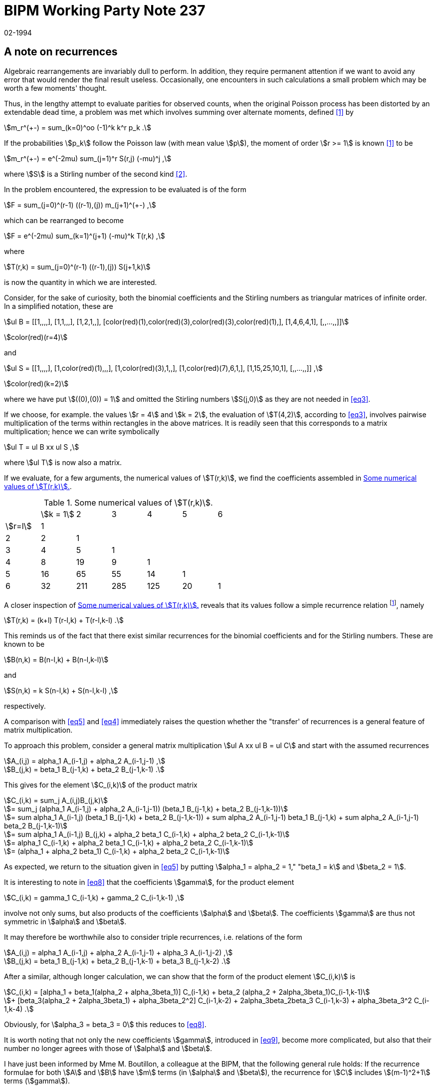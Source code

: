 = BIPM Working Party Note 237
:copyright-year: 1994
:revdate: 02-1994
:language: en
:docnumber: 237
:title-en: A note on recurrences
:title-fr: 
:doctype: working-party-note
:committee-en:
:committee-fr:
:committee-acronym:
:fullname: Jörg W. Müller
:affiliation:
:docstage: in-force
:docsubstage: 60
:imagesdir: images
:mn-document-class: bipm
:mn-output-extensions: xml,html,pdf,rxl
:local-cache-only:
:data-uri-image:

== A note on recurrences

Algebraic rearrangements are invariably dull to perform. In addition, they require permanent attention if we want to avoid any error that would render the final result useless. Occasionally, one encounters in such calculations a small problem which may be worth a few moments' thought.

Thus, in the lengthy attempt to evaluate parities for observed counts, when the original Poisson process has been distorted by an extendable dead time, a problem was met which involves summing over alternate moments, defined <<bipm92-5>> by

[[eq1]]
[stem]
++++
m_r^(+-) = sum_(k=0)^oo (-1)^k k^r p_k .
++++

If the probabilities stem:[p_k] follow the Poisson law (with mean value stem:[p]), the moment of order stem:[r >= 1] is known <<bipm92-5>> to be

[[eq2]]
[stem]
++++
m_r^(+-) = e^(-2mu) sum_(j=1)^r S(r,j) (-mu)^j ,
++++

where stem:[S] is a Stirling number of the second kind <<riordan>>.

In the problem encountered, the expression to be evaluated is of the form

[stem%unnumbered]
++++
F = sum_(j=0)^(r-1) ((r-1),(j)) m_(j+1)^(+-) ,
++++

which can be rearranged to become

[stem%unnumbered]
++++
F = e^(-2mu) sum_(k=1)^(j+1) (-mu)^k T(r,k) ,
++++

where

[[eq3]]
[stem]
++++
T(r,k) = sum_(j=0)^(r-1) ((r-1),(j)) S(j+1,k)
++++

is now the quantity in which we are interested.

Consider, for the sake of curiosity, both the binomial coefficients and the Stirling
numbers as triangular matrices of infinite order. In a simplified notation, these are

[stem%unnumbered]
++++
ul B = [[1,,,,], [1,1,,,], [1,2,1,,], [color(red)(1),color(red)(3),color(red)(3),color(red)(1),], [1,4,6,4,1], [,,...,,]]
++++
stem:[color(red)(r=4)]

and

[stem%unnumbered]
++++
ul S = [[1,,,,], [1,color(red)(1),,,], [1,color(red)(3),1,,], [1,color(red)(7),6,1,], [1,15,25,10,1], [,,...,,]] ,
++++
stem:[color(red)(k=2)]

where we have put stem:[((0),(0)) = 1] and omitted the Stirling numbers stem:[S(j,0)] as they are not needed in <<eq3>>.

If we choose, for example. the values stem:[r = 4] and stem:[k = 2], the evaluation of stem:[T(4,2)], according to <<eq3>>, involves pairwise multiplication of the terms within rectangles in the above matrices. It is readily seen that this corresponds to a matrix multiplication; hence we can write symbolically

[[eq4]]
[stem]
++++
ul T = ul B xx ul S ,
++++

where stem:[ul T] is now also a matrix.

If we evaluate, for a few arguments, the numerical values of stem:[T(r,k)], we find the coefficients assembled in <<table1>>.

[[table1]]
.Some numerical values of stem:[T(r,k)].
|===
| | stem:[k = 1] | 2 | 3 | 4 | 5 | 6
| stem:[r=l] | 1 | | | | | 
| 2 | 2 | 1 | | | |
| 3 | 4 | 5 | 1 | | |
| 4 | 8 | 19 | 9 | 1 | |
| 5 | 16 | 65 | 55 | 14 | 1 |
| 6 | 32 | 211 | 285 | 125 | 20 | 1
|===

A closer inspection of <<table1>> reveals that its values follow a simple recurrence relation {blank}footnote:[Note that the quantities stem:[T(r,k)] are identical with coefficients that have been listed before in another context <<bipm92-9>>, and which were then denoted by stem:[beta_j(r,2)]. The correspondence is stem:[beta_j(r,2) = T(r+1, j+1)]. In fact, it now turns out that all the coefficients evaluated in <<bipm92-9>> allow simple recurrences, namely (in the original notation) stem:[alpha_j(r,t) = t alpha_j(r-1,t) + alpha_(j-1)(r-1,t)] and stem:[beta_j(r,t) = (j+t) beta_j(r-1,t) + beta_(j-1)(r-1,t)], a property which has not been recognized previously. These relations also provide a convenient means for checking the numerical values.], namely

[[eq5]]
[stem]
++++
T(r,k) = (k+l) T(r-l,k) + T(r-l,k-l) .
++++

This reminds us of the fact that there exist similar recurrences for the binomial coefficients and for the Stirling numbers. These are known to be

[stem%unnumbered]
++++
B(n,k) = B(n-l,k) + B(n-l,k-l)
++++

and

[[eq6]]
[stem]
++++
S(n,k) = k S(n-l,k) + S(n-l,k-l) ,
++++

respectively.

A comparison with <<eq5>> and <<eq4>> immediately raises the question whether the "transfer' of recurrences is a general feature of matrix multiplication.

To approach this problem, consider a general matrix multiplication stem:[ul A xx ul B = ul C] and start with the assumed recurrences

[stem%unnumbered]
++++
A_(i,j) = alpha_1 A_(i-1,j) + alpha_2 A_(i-1,j-1) ,
++++

[[eq7]]
[stem]
++++
B_(j,k) = beta_1 B_(j-1,k) + beta_2 B_(j-1,k-1) .
++++

This gives for the element stem:[C_(i,k)] of the product matrix

[stem%unnumbered]
++++
C_(i,k) = sum_j A_(i,j)B_(j,k)
++++

[stem%unnumbered]
++++
= sum_j (alpha_1 A_(i-1,j) + alpha_2 A_(i-1,j-1)) (beta_1 B_(j-1,k) + beta_2 B_(j-1,k-1))
++++

[stem%unnumbered]
++++
= sum alpha_1 A_(i-1,j) (beta_1 B_(j-1,k) + beta_2 B_(j-1,k-1)) + sum alpha_2 A_(i-1,j-1) beta_1 B_(j-1,k) + sum alpha_2 A_(i-1,j-1) beta_2 B_(j-1,k-1)
++++

[stem%unnumbered]
++++
= sum alpha_1 A_(i-1,j) B_(j,k) + alpha_2 beta_1 C_(i-1,k) + alpha_2 beta_2 C_(i-1,k-1)
++++

[stem%unnumbered]
++++
= alpha_1 C_(i-1,k) + alpha_2 beta_1 C_(i-1,k) + alpha_2 beta_2 C_(i-1,k-1)
++++

[[eq8]]
[stem]
++++
= (alpha_1 + alpha_2 beta_1) C_(i-1,k) + alpha_2 beta_2 C_(i-1,k-1)
++++

As expected, we return to the situation given in <<eq5>> by putting stem:[alpha_1 = alpha_2 = 1," "beta_1 = k] and stem:[beta_2 = 1].

It is interesting to note in <<eq8>> that the coefficients stem:[gamma], for the product element

[[eq9]]
[stem]
++++
C_(i,k) = gamma_1 C_(i-1,k) + gamma_2 C_(i-1,k-1) ,
++++

involve not only sums, but also products of the coefficients stem:[alpha] and stem:[beta]. The coefficients stem:[gamma] are thus not symmetric in stem:[alpha] and stem:[beta].

It may therefore be worthwhile also to consider triple recurrences, i.e. relations of the form

[stem%unnumbered]
++++
A_(i,j) = alpha_1 A_(i-1,j) + alpha_2 A_(i-1,j-1) + alpha_3 A_(i-1,j-2) ,
++++

[[eq10]]
[stem]
++++
B_(j,k) = beta_1 B_(j-1,k) + beta_2 B_(j-1,k-1) + beta_3 B_(j-1,k-2) .
++++

After a similar, although longer calculation, we can show that the form of the product element stem:[C_(i,k)] is

[stem%unnumbered]
++++
C_(i,k) = [alpha_1 + beta_1(alpha_2 + alpha_3beta_1)] C_(i-1,k) + beta_2 (alpha_2 + 2alpha_3beta_1)C_(i-1,k-1)
++++

[[eq11]]
[stem]
++++
+ [beta_3(alpha_2 + 2alpha_3beta_1) + alpha_3beta_2^2] C_(i-1,k-2) + 2alpha_3beta_2beta_3 C_(i-1,k-3) + alpha_3beta_3^2 C_(i-1,k-4) .
++++

Obviously, for stem:[alpha_3 = beta_3 = 0] this reduces to <<eq8>>.

It is worth noting that not only the new coefficients stem:[gamma], introduced in <<eq9>>, become more complicated, but also that their number no longer agrees with those of stem:[alpha] and stem:[beta].

I have just been informed by Mme M. Boutillon, a colleague at the BIPM, that the following general rule holds: If the recurrence formulae for both stem:[A] and stem:[B] have stem:[m] terms (in stem:[alpha] and stem:[beta]), the recurrence for stem:[C] includes stem:[(m-1)^2+1] terms (stem:[gamma]).

This nice result explains why we find five terms in the product of triple recursions stem:[(m=3)]. In addition, it shows that only in the case of a double recursion stem:[(m=2)] - the case stem:[m = 1] is of no interest - the elements of the product matrix have the same number of terms in the recurrence.

[bibliography]
== References

* [[[bipm92-5,1]]], J.W. Müller: "Alternate moments and parity moments", Rapport bipm92-5 (1992)

* [[[riordan,2]]], J. Riordan: "An Introduction to Combinatorial Analysis" (Wiley, New York, 1958)

* [[[bipm92-9,3]]], J.W. Müller: "Shifted developments of power functions", Rapport bipm92-9 (1992)